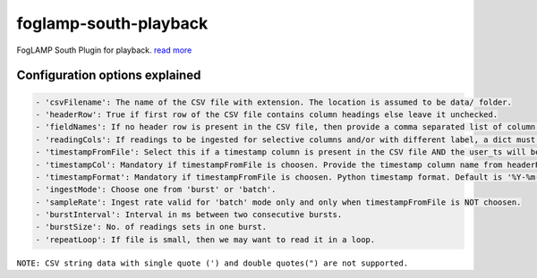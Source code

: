 ======================
foglamp-south-playback
======================

FogLAMP South Plugin for playback. `read more <https://github.com/foglamp/foglamp-south-playback/blob/master/python/foglamp/plugins/south/playback/readme.rst>`_

Configuration options explained
===============================

.. code-block:: console

    - 'csvFilename': The name of the CSV file with extension. The location is assumed to be data/ folder.
    - 'headerRow': True if first row of the CSV file contains column headings else leave it unchecked.
    - 'fieldNames': If no header row is present in the CSV file, then provide a comma separated list of column names. The list must contain equal no. of labels as no. of columns in the CSV file.
    - 'readingCols': If readings to be ingested for selective columns and/or with different label, a dict must be provided in the format {old label:new label, ...}. Note that this is useful if header row is present, otherwise we can define the desired label in fieldNames itself.
    - 'timestampFromFile': Select this if a timestamp column is present in the CSV file AND the user_ts will be based upon this instead if system time.
    - 'timestampCol': Mandatory if timestampFromFile is choosen. Provide the timestamp column name from headerRow or fieldNames, as the case may be.
    - 'timestampFormat': Mandatory if timestampFromFile is choosen. Python timestamp format. Default is '%Y-%m-%d %H:%M:%S.%f'. If timestamp format is not known, provide 'None'. In that case, system will try to guess the timestamp and this will be slower.
    - 'ingestMode': Choose one from 'burst' or 'batch'.
    - 'sampleRate': Ingest rate valid for 'batch' mode only and only when timestampFromFile is NOT choosen.
    - 'burstInterval': Interval in ms between two consecutive bursts.
    - 'burstSize': No. of readings sets in one burst.
    - 'repeatLoop': If file is small, then we may want to read it in a loop.

``NOTE: CSV string data with single quote (') and double quotes(") are not supported.``
